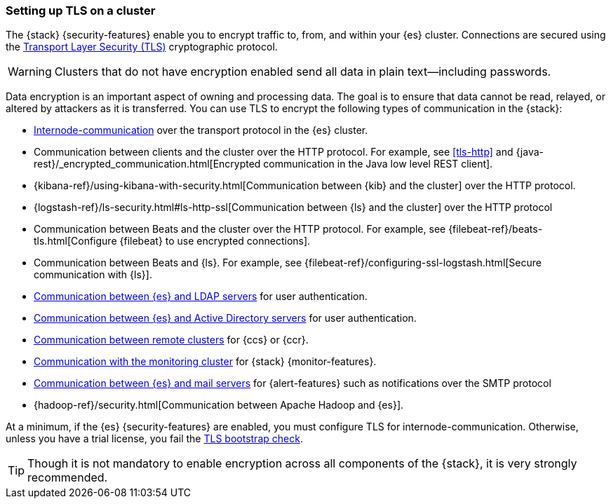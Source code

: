 [[ssl-tls]]
=== Setting up TLS on a cluster

The {stack} {security-features} enable you to encrypt traffic to, from, and
within your {es} cluster. Connections are secured using the
https://en.wikipedia.org/wiki/Transport_Layer_Security[Transport Layer Security (TLS)]
cryptographic protocol.

WARNING: Clusters that do not have encryption enabled send all data in plain
text--including passwords.

Data encryption is an important aspect of owning and processing data. The goal
is to ensure that data cannot be read, relayed, or altered by attackers as it is
transferred. You can use TLS to encrypt the following types of communication in
the {stack}:

* <<tls-transport,Internode-communication>> over the transport protocol in the
{es} cluster.
* Communication between clients and the cluster over the HTTP protocol. For
example, see <<tls-http>> and
{java-rest}/_encrypted_communication.html[Encrypted communication in the Java low level REST client].
* {kibana-ref}/using-kibana-with-security.html[Communication between {kib} and the cluster]
over the HTTP protocol.
* {logstash-ref}/ls-security.html#ls-http-ssl[Communication between {ls} and the cluster]
over the HTTP protocol
* Communication between Beats and the cluster over the HTTP protocol. For
example, see
{filebeat-ref}/beats-tls.html[Configure {filebeat} to use encrypted connections].
* Communication between Beats and {ls}. For example, see
{filebeat-ref}/configuring-ssl-logstash.html[Secure communication with {ls}].
* <<tls-ldap,Communication between {es} and LDAP servers>> for user authentication.
* <<tls-active-directory,Communication between {es} and Active Directory servers>>
for user authentication.
* <<cross-cluster-configuring,Communication between remote clusters>> for {ccs}
or {ccr}.
* <<monitoring-production,Communication with the monitoring cluster>> for
{stack} {monitor-features}.
* <<actions-email,Communication between {es} and mail servers>> for
{alert-features} such as notifications over the SMTP protocol
* {hadoop-ref}/security.html[Communication between Apache Hadoop and {es}].
 
At a minimum, if the {es} {security-features} are enabled, you must configure
TLS for internode-communication. Otherwise, unless you have a trial license, you
fail the <<bootstrap-checks-tls,TLS bootstrap check>>.

TIP: Though it is not mandatory to enable encryption across all components of
the {stack}, it is very strongly recommended.
